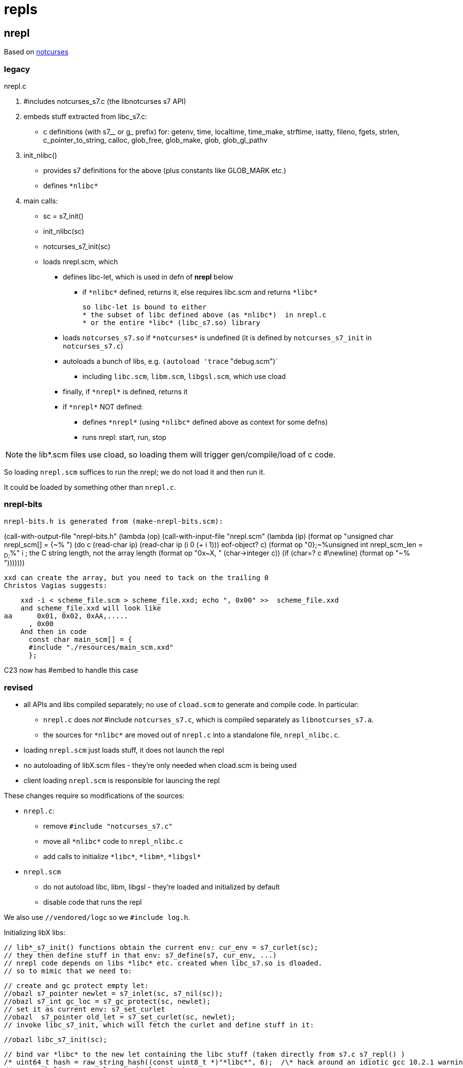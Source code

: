 = repls

== nrepl

Based on link:https://github.com/dankamongmen/notcurses[notcurses]

=== legacy

nrepl.c

a. #includes notcurses_s7.c (the libnotcurses s7 API)

b. embeds stuff extracted from libc_s7.c:
   * c definitions (with s7__ or g_ prefix) for: getenv, time,
    localtime, time_make, strftime, isatty, fileno, fgets, strlen,
    c_pointer_to_string, calloc, glob_free, glob_make, glob,
    glob_gl_pathv

c. init_nlibc()
  * provides s7 definitions for the above (plus constants like GLOB_MARK etc.)
  * defines `\*nlibc*`

d. main calls:
  * sc = s7_init()
  * init_nlibc(sc)
  * notcurses_s7_init(sc)
  * loads nrepl.scm, which
     ** defines libc-let, which is used in defn of *nrepl* below
         *** if `\*nlibc*` defined, returns it, else requires libc.scm and returns `\*libc*`
+
  so libc-let is bound to either
  * the subset of libc defined above (as *nlibc*)  in nrepl.c
  * or the entire *libc* (libc_s7.so) library
+
     ** loads `notcurses_s7.so` if `\*notcurses*` is undefined (it is defined by `notcurses_s7_init` in `notcurses_s7.c`)
     ** autoloads a bunch of libs, e.g. `(autoload 'trace` "debug.scm")`
       *** including `libc.scm`, `libm.scm`, `libgsl.scm`, which use cload
     ** finally, if `\*nrepl*` is defined, returns it
     ** if `\*nrepl*` NOT defined:
       *** defines `\*nrepl*` (using `\*nlibc*` defined above as context for some defns)
       *** runs nrepl: start, run, stop

NOTE: the lib*.scm files use cload, so loading them will trigger
gen/compile/load of c code.

So loading `nrepl.scm` suffices to run the nrepl; we do not load it and then run it.

It could be loaded by something other than `nrepl.c`.

=== nrepl-bits

  nrepl-bits.h is generated from (make-nrepl-bits.scm):

(call-with-output-file "nrepl-bits.h"
  (lambda (op)
    (call-with-input-file "nrepl.scm"
      (lambda (ip)
	(format op "unsigned char nrepl_scm[] = {~%  ")
	(do ((c (read-char ip) (read-char ip))
	     (i 0 (+ i 1)))
	    ((eof-object? c)
	     (format op "0};~%unsigned int nrepl_scm_len = ~D;~%" i)) ; the C string length, not the array length
	  (format op "0x~X, " (char->integer c))
	  (if (char=? c #\newline)
	      (format op "~%  ")))))))

  xxd can create the array, but you need to tack on the trailing 0
  Christos Vagias suggests:

    xxd -i < scheme_file.scm > scheme_file.xxd; echo ", 0x00" >>  scheme_file.xxd
    and scheme_file.xxd will look like
aa      0x01, 0x02, 0xAA,.....
      , 0x00
    And then in code
      const char main_scm[] = {
      #include "./resources/main_scm.xxd"
      };

C23 now has #embed to handle this case



=== revised

* all APIs and libs compiled separately; no use of `cload.scm` to generate and compile code. In particular:
  ** `nrepl.c` does _not_ #include `notcurses_s7.c`, which is compiled separately as `libnotcurses_s7.a`.
  ** the sources for `\*nlibc*` are moved out of `nrepl.c` into a standalone file, `nrepl_nlibc.c`.
* loading `nrepl.scm` just loads stuff, it does not launch the repl
* no autoloading of libX.scm files - they're only needed when cload.scm is being used
* client loading `nrepl.scm` is responsible for launcing the repl

These changes require so modifications of the sources:

* `nrepl.c`:
  ** remove `#include "notcurses_s7.c"`
  ** move all `\*nlibc*` code to `nrepl_nlibc.c`
  ** add calls to initialize `\*libc*`, `\*libm*`, `\*libgsl*`

* `nrepl.scm`
  ** do not autoload libc, libm, libgsl - they're loaded and initialized by default
  ** disable code that runs the repl


We also use `//vendored/logc` so we `#include log.h`.

Initializing libX libs:

  // lib*_s7_init() functions obtain the current env: cur_env = s7_curlet(sc);
  // they then define stuff in that env: s7_define(s7, cur_env, ...)
  // nrepl code depends on libs *libc* etc. created when libc_s7.so is dloaded.
  // so to mimic that we need to:

  // create and gc protect empty let:
  //obazl s7_pointer newlet = s7_inlet(sc, s7_nil(sc));
  //obazl s7_int gc_loc = s7_gc_protect(sc, newlet);
  // set it as current env: s7_set_curlet
  //obazl  s7_pointer old_let = s7_set_curlet(sc, newlet);
  // invoke libc_s7_init, which will fetch the curlet and define stuff in it:

  //obazl libc_s7_init(sc);

  // bind var *libc* to the new let containing the libc stuff (taken directly from s7.c s7_repl() )
  /* uint64_t hash = raw_string_hash((const uint8_t *)"*libc*", 6);  /\* hack around an idiotic gcc 10.2.1 warning *\/ */
  // new_symbol(sc, name, len, hash, location)
  //  new_symbol(sc, "*libc*", 6, hash, hash % SYMBOL_TABLE_SIZE) => s7_make_symbol(sc, "*libc*");
  //  sc->undefined => s7_nil(sc)
  //obazl  s7_define(sc, s7_nil(sc), s7_make_symbol(sc, "*libc*"), newlet);
  // add it to *libraries* (code from s7.c):
  /* s7_pointer libs = global_slot(sc->libraries_symbol); */

  //obazl s7_pointer libs = s7_slot(sc, s7_make_symbol(sc, "*libraries*"));
  //obazl s7_slot_set_value(sc, libs, s7_cons(sc, s7_cons(sc, s7_make_semipermanent_string(sc, "libc.scm"), newlet), s7_slot_value(libs)));

